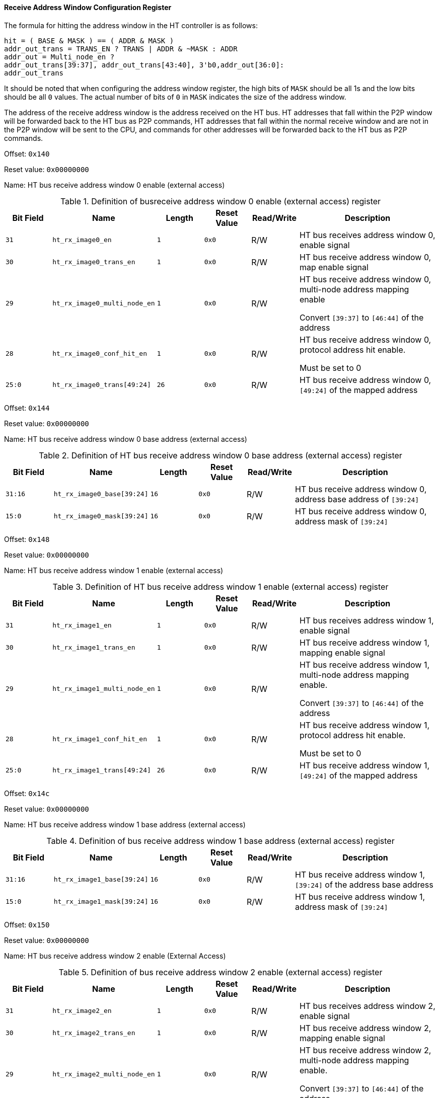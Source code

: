 [[receive-address-window-configuration-register]]
==== Receive Address Window Configuration Register

The formula for hitting the address window in the HT controller is as follows:

[source]
----
hit = ( BASE & MASK ) == ( ADDR & MASK )
addr_out_trans = TRANS_EN ? TRANS | ADDR & ~MASK : ADDR
addr_out = Multi_node_en ?
addr_out_trans[39:37], addr_out_trans[43:40], 3'b0,addr_out[36:0]:
addr_out_trans
----

It should be noted that when configuring the address window register, the high bits of `MASK` should be all 1s and the low bits should be all `0` values.
The actual number of bits of `0` in `MASK` indicates the size of the address window.

The address of the receive address window is the address received on the HT bus.
HT addresses that fall within the P2P window will be forwarded back to the HT bus as P2P commands, HT addresses that fall within the normal receive window and are not in the P2P window will be sent to the CPU, and commands for other addresses will be forwarded back to the HT bus as P2P commands.

Offset: `0x140`

Reset value: `0x00000000`

Name: HT bus receive address window 0 enable (external access)

[[definition-of-bus-receive-address-window-0-enable-register]]
.Definition of busreceive address window 0 enable (external access) register
[%header,cols="^1m,2m,^1m,^1m,^1,3"]
|===
d|Bit Field
^d|Name
d|Length
d|Reset Value
|Read/Write
^|Description

|31
|ht_rx_image0_en
|1
|0x0
|R/W
|HT bus receives address window 0, enable signal

|30
|ht_rx_image0_trans_en
|1
|0x0
|R/W
|HT bus receive address window 0, map enable signal

|29
|ht_rx_image0_multi_node_en
|1
|0x0
|R/W
|HT bus receive address window 0, multi-node address mapping enable

Convert `[39:37]` to `[46:44]` of the address

|28
|ht_rx_image0_conf_hit_en
|1
|0x0
|R/W
|HT bus receive address window 0, protocol address hit enable.

Must be set to 0

|25:0
|ht_rx_image0_trans[49:24]
|26
|0x0
|R/W
|HT bus receive address window 0, `[49:24]` of the mapped address
|===

Offset: `0x144`

Reset value: `0x00000000`

Name: HT bus receive address window 0 base address (external access)

[[definition-of-ht-bus-receive-address-window-0-base-address-register]]
.Definition of HT bus receive address window 0 base address (external access) register
[%header,cols="^1m,2m,^1m,^1m,^1,3"]
|===
d|Bit Field
^d|Name
d|Length
d|Reset Value
|Read/Write
^|Description

|31:16
|ht_rx_image0_base[39:24]
|16
|0x0
|R/W
|HT bus receive address window 0, address base address of `[39:24]`

|15:0
|ht_rx_image0_mask[39:24]
|16
|0x0
|R/W
|HT bus receive address window 0, address mask of `[39:24]`
|===

Offset: `0x148`

Reset value: `0x00000000`

Name: HT bus receive address window 1 enable (external access)

[[definition-of-ht-bus-receive-address-window-1-enable-register]]
.Definition of HT bus receive address window 1 enable (external access) register
[%header,cols="^1m,2m,^1m,^1m,^1,3"]
|===
d|Bit Field
^d|Name
d|Length
d|Reset Value
|Read/Write
^|Description

|31
|ht_rx_image1_en
|1
|0x0
|R/W
|HT bus receives address window 1, enable signal

|30
|ht_rx_image1_trans_en
|1
|0x0
|R/W
|HT bus receive address window 1, mapping enable signal

|29
|ht_rx_image1_multi_node_en
|1
|0x0
|R/W
|HT bus receive address window 1, multi-node address mapping enable.

Convert `[39:37]` to `[46:44]` of the address

|28
|ht_rx_image1_conf_hit_en
|1
|0x0
|R/W
|HT bus receive address window 1, protocol address hit enable.

Must be set to 0

|25:0
|ht_rx_image1_trans[49:24]
|26
|0x0
|R/W
|HT bus receive address window 1, `[49:24]` of the mapped address
|===

Offset: `0x14c`

Reset value: `0x00000000`

Name: HT bus receive address window 1 base address (external access)

[[definition-of-bus-receive-address-window-1-base-address-register]]
.Definition of bus receive address window 1 base address (external access) register
[%header,cols="^1m,2m,^1m,^1m,^1,3"]
|===
d|Bit Field
^d|Name
d|Length
d|Reset Value
|Read/Write
^|Description

|31:16
|ht_rx_image1_base[39:24]
|16
|0x0
|R/W
|HT bus receive address window 1, `[39:24]` of the address base address

|15:0
|ht_rx_image1_mask[39:24]
|16
|0x0
|R/W
|HT bus receive address window 1, address mask of `[39:24]`
|===

Offset: `0x150`

Reset value: `0x00000000`

Name: HT bus receive address window 2 enable (External Access)

[[definition-of-bus-receive-address-window-2-enable-register]]
.Definition of bus receive address window 2 enable (external access) register
[%header,cols="^1m,2m,^1m,^1m,^1,3"]
|===
d|Bit Field
^d|Name
d|Length
d|Reset Value
|Read/Write
^|Description

|31
|ht_rx_image2_en
|1
|0x0
|R/W
|HT bus receives address window 2, enable signal

|30
|ht_rx_image2_trans_en
|1
|0x0
|R/W
|HT bus receive address window 2, mapping enable signal

|29
|ht_rx_image2_multi_node_en
|1
|0x0
|R/W
|HT bus receive address window 2, multi-node address mapping enable.

Convert `[39:37]` to `[46:44]` of the address

|28
|ht_rx_image2_conf_hit_en
|1
|0x0
|R/W
|HT bus receive address window 2, protocol address hit enable.

Must be set to `0`

|25:0
|ht_rx_image2_trans[49:24]
|26
|0x0
|R/W
|HT bus receive address window 2, `[49:24]` of the mapped address
|===

Offset: `0x154`

Reset value: `0x00000000`

Name: HT bus receive address window 2 base address (external access)

[[definition-of-ht-bus-receive-address-window-2-base-address-register]]
.Definition of HT bus receive address window 2 base address (external Access) register
[%header,cols="^1m,2m,^1m,^1m,^1,3"]
|===
d|Bit Field
^d|Name
d|Length
d|Reset Value
|Read/Write
^|Description

|31:16
|ht_rx_image2_base[39:24]
|16
|0x0
|R/W
|HT bus receive address window 2, address base address of `[39:24]`

|15:0
|ht_rx_image2_mask[39:24]
|16
|0x0
|R/W
|HT bus receive address window `2`, address masked `[39:24]
|===

Offset: `0x158`

Reset value: `0x00000000`

Name: HT bus receive address window 3 enable (external access)

[[definition-of-ht-bus-receive-address-window-3-enable-register]]
.Definition of HT bus receive address window 3 enable (external access) register
[%header,cols="^1m,2m,^1m,^1m,^1,3"]
|===
d|Bit Field
^d|Name
d|Length
d|Reset Value
|Read/Write
^|Description

|31
|ht_rx_image3_en
|1
|0x0
|R/W
|HT bus receives address window 3, enable signal

|30
|ht_rx_image3_trans_en
|1
|0x0
|R/W
|HT bus receive address window 3, mapping enable signal

|29
|ht_rx_image3_multi_node_en
|1
|0x0
|R/W
|HT bus receive address window 3, multi-node address mapping enable.

Convert `[39:37]` to `[46:44]` of the address

|28
|ht_rx_image3_conf_hit_en
|1
|0x0
|R/W
|HT bus receive address window 3, protocol address hit enable.

Must be set to `0`

|25:0
|ht_rx_image3_trans[49:24]
|26
|0x0
|R/W
|HT bus receive address window 3, `[49:24]` of the mapped address
|===

Offset: `0x15C`

Reset value: `0x00000000`

Name: HT bus receive address window 3 base address (external access)

[[definition-of-ht-bus-receive-address-window-3-base-address-register]]
.Definition of HT bus receive address window 3 base address (external access) register
[%header,cols="^1m,2m,^1m,^1m,^1,3"]
|===
d|Bit Field
^d|Name
d|Length
d|Reset Value
|Read/Write
^|Description

|31:16
|ht_rx_image3_base[39:24]
|16
|0x0
|R/W
|HT bus receive address window 3, address base address of `[39:24]`

|15:0
|ht_rx_image3_mask[39:24]
|16
|0x0
|R/W
|HT bus receive address window 3, address masked `[39:24]`
|===

Offset: `0x160`

Reset value: `0x00000000`

Name: HT bus receive address window 4 enable (external access)

[[definition-of-ht-bus-receive-address-window-4-enable-register]]
.Definition of HT bus receive address window 4 enable (external access) register
[%header,cols="^1m,2m,^1m,^1m,^1,3"]
|===
d|Bit Field
^d|Name
d|Length
d|Reset Value
|Read/Write
^|Description

|31
|ht_rx_image4_en
|1
|0x0
|R/W
|HT bus receives address window 4, enable signal

|30
|ht_rx_image4_trans_en
|1
|0x0
|R/W
|HT bus receive address window 4, map enable signal

|29
|ht_rx_image4_multi_node_en
|1
|0x0
|R/W
|HT bus receive address window 4, multi-node address mapping enable.

Convert `[39:37]` to `[46:44]` of the address

|28
|ht_rx_image4_conf_hit_en
|1
|0x0
|R/W
|HT bus receive address window 4, protocol address hit enable.

Must be set to `0`

|25:0
|ht_rx_image4_trans[49:24]
|26
|0x0
|R/W
|HT bus receive address window 4, `[49:24]` of the mapped address
|===

Offset: `0x164`

Reset value: `0x00000000`

Name: HT bus receive address window 4 base address (external access)

[[definition-of-ht-bus-receive-address-window-4-base-address-register]]
.Definition of HT bus receive address window 4 base address (external access) register
[%header,cols="^1m,2m,^1m,^1m,^1,3"]
|===
d|Bit Field
^d|Name
d|Length
d|Reset Value
|Read/Write
^|Description

|31:16
|ht_rx_image4_base[39:24]
|16
|0x0
|R/W
|HT bus receive address window 4, address base address of `[39:24]`

|15:0
|ht_rx_image4_mask[39:24]
|16
|0x0
|R/W
|HT bus receive address window 4, address masked `[39:24]`
|===
